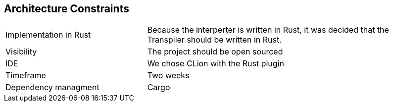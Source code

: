 [[section-architecture-constraints]]
== Architecture Constraints

[cols="1,2"]
|===
|Implementation in Rust| Because the interperter is written in Rust, it was decided that the Transpiler should be written in Rust.
|Visibility| The project should be open sourced
|IDE| We chose CLion with the Rust plugin
|Timeframe|Two weeks
|Dependency managment|Cargo|
|===



